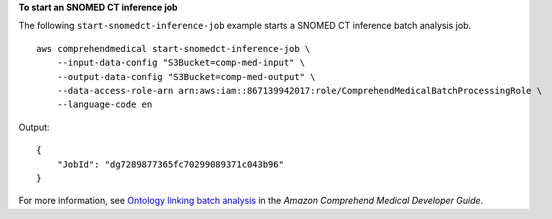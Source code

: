 **To start an SNOMED CT inference job**

The following ``start-snomedct-inference-job`` example starts a SNOMED CT inference batch analysis job. ::

    aws comprehendmedical start-snomedct-inference-job \
        --input-data-config "S3Bucket=comp-med-input" \
        --output-data-config "S3Bucket=comp-med-output" \
        --data-access-role-arn arn:aws:iam::867139942017:role/ComprehendMedicalBatchProcessingRole \
        --language-code en

Output::

    {
        "JobId": "dg7289877365fc70299089371c043b96"
    }

For more information, see `Ontology linking batch analysis <https://docs.aws.amazon.com/comprehend-medical/latest/dev/ontologies-batchapi.html>`__ in the *Amazon Comprehend Medical Developer Guide*.
